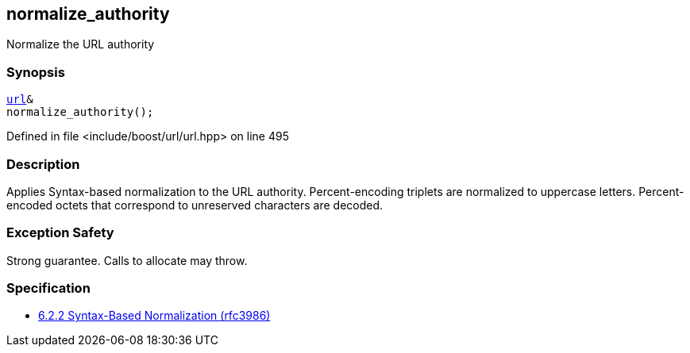 :relfileprefix: ../../../
[#57F939F583A01189ECB3C95688A3D175D3D74EB3]
== normalize_authority

pass:v,q[Normalize the URL authority]


=== Synopsis

[source,cpp,subs="verbatim,macros,-callouts"]
----
xref:reference/boost/urls/url.adoc[url]&
normalize_authority();
----

Defined in file <include/boost/url/url.hpp> on line 495

=== Description

pass:v,q[Applies Syntax-based normalization to the] pass:v,q[URL authority.]
pass:v,q[Percent-encoding triplets are normalized]
pass:v,q[to uppercase letters. Percent-encoded]
pass:v,q[octets that correspond to unreserved]
pass:v,q[characters are decoded.]

=== Exception Safety
pass:v,q[Strong guarantee.]
pass:v,q[Calls to allocate may throw.]

=== Specification

* link:https://datatracker.ietf.org/doc/html/rfc3986#section-6.2.2[6.2.2 Syntax-Based Normalization (rfc3986)]


